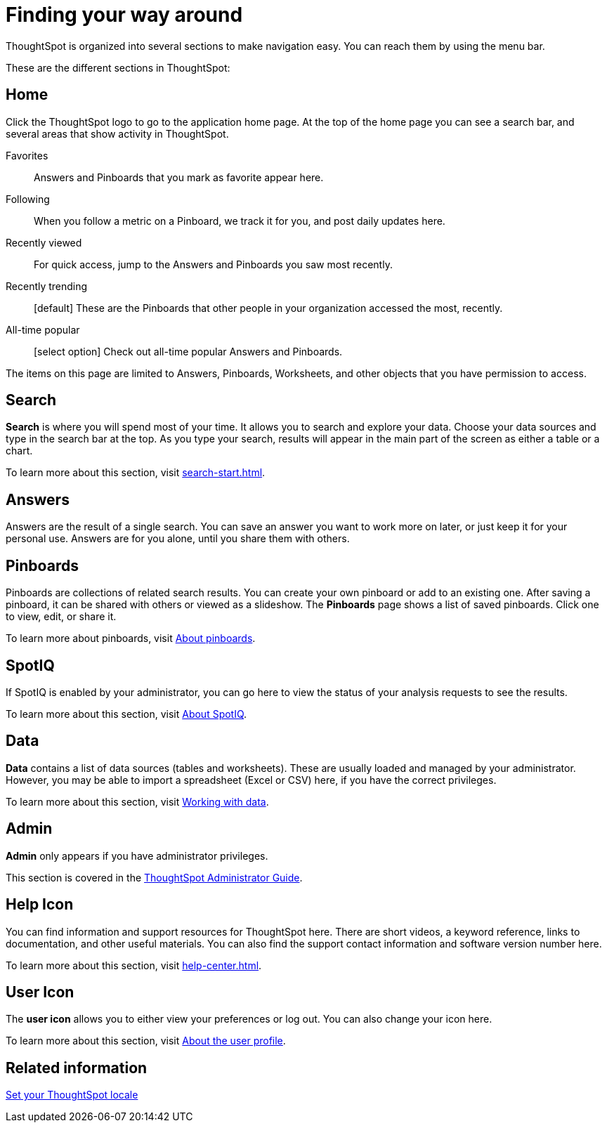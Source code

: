 = Finding your way around
:last_updated: 02/01/2021
:linkattrs:
:experimental:

ThoughtSpot is organized into several sections to make navigation easy. You can reach them by using the menu bar.

These are the different sections in ThoughtSpot:

[#home]
== Home

Click the ThoughtSpot logo to go to the application home page.
At the top of the home page you can see a search bar, and several areas that show activity in ThoughtSpot.

Favorites::
  Answers and Pinboards that you mark as favorite appear here.
Following::
  When you follow a metric on a Pinboard, we track it for you, and post daily updates here.
Recently viewed::
  For quick access, jump to the Answers and Pinboards you saw most recently.
Recently trending::
  [default] These are the Pinboards that other people in your organization accessed the most, recently.
All-time popular::
  [select option] Check out all-time popular Answers and Pinboards.

The items on this page are limited to Answers, Pinboards, Worksheets, and other objects that you have permission to access.

[#search]
== Search

*Search* is where you will spend most of your time.
It allows you to search and explore your data.
Choose your data sources and type in the search bar at the top.
As you type your search, results will appear in the main part of the screen as either a table or a chart.

To learn more about this section, visit xref:search-start.adoc[].

[#answers]
== Answers

Answers are the result of a single search.
You can save an answer you want to work more on later, or just keep it for your personal use.
Answers are for you alone, until you share them with others.

[#pinboards]
== Pinboards

Pinboards are collections of related search results.
You can create your own pinboard or add to an existing one.
After saving a pinboard, it can be shared with others or viewed as a slideshow.
The *Pinboards* page shows a list of saved pinboards.
Click one to view, edit, or share it.

To learn more about pinboards, visit xref:pinboards.adoc[About pinboards].

[#spot-iq]
== SpotIQ

If SpotIQ is enabled by your administrator, you can go here to view the status of your analysis requests to see the results.

To learn more about this section, visit xref:spotiq.adoc[About SpotIQ].

[#data]
== Data

*Data* contains a list of data sources (tables and worksheets).
These are usually loaded and managed by your administrator.
However, you may be able to import a spreadsheet (Excel or CSV) here, if you have the correct privileges.

To learn more about this section, visit xref:data-intro-end-user.adoc[Working with data].

[#admin]
== Admin

*Admin* only appears if you have administrator privileges.

This section is covered in the xref:administration.adoc[ThoughtSpot Administrator Guide].

[#help-icon]
== Help Icon

You can find information and support resources for ThoughtSpot here.
There are short videos, a keyword reference, links to documentation, and other useful materials.
You can also find the support contact information and software version number here.

To learn more about this section, visit xref:help-center.adoc[].

[#user-icon]
== User Icon

The *user icon* allows you to either view your preferences or log out.
You can also change your icon here.

To learn more about this section, visit xref:user.adoc[About the user profile].

[#related-information]
== Related information

xref:locale.adoc[Set your ThoughtSpot locale]

